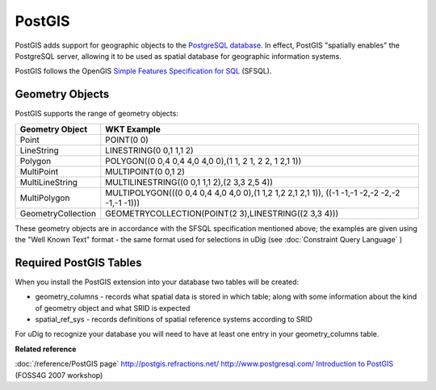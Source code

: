 PostGIS
~~~~~~~

PostGIS adds support for geographic objects to the `PostgreSQL database <http://www.postgresql.com/>`_. 
In effect, PostGIS "spatially enables" the PostgreSQL server, allowing it to be used as 
spatial database for geographic information systems.

PostGIS follows the OpenGIS `Simple Features Specification for SQL <http://www.opengis.org/docs/99-049.pdf>`_ (SFSQL).

Geometry Objects
^^^^^^^^^^^^^^^^

PostGIS supports the range of geometry objects:

+---------------------+------------------------------------------------------------------------------------------------+
| **Geometry Object** | **WKT Example**                                                                                |
+---------------------+------------------------------------------------------------------------------------------------+
| Point               | POINT(0 0)                                                                                     |
+---------------------+------------------------------------------------------------------------------------------------+
| LineString          | LINESTRING(0 0,1 1,1 2)                                                                        |
+---------------------+------------------------------------------------------------------------------------------------+
| Polygon             | POLYGON((0 0,4 0,4 4,0 4,0 0),(1 1, 2 1, 2 2, 1 2,1 1))                                        |
+---------------------+------------------------------------------------------------------------------------------------+
| MultiPoint          | MULTIPOINT(0 0,1 2)                                                                            |
+---------------------+------------------------------------------------------------------------------------------------+
| MultiLineString     | MULTILINESTRING((0 0,1 1,1 2),(2 3,3 2,5 4))                                                   |
+---------------------+------------------------------------------------------------------------------------------------+
| MultiPolygon        | MULTIPOLYGON(((0 0,4 0,4 4,0 4,0 0),(1 1,2 1,2 2,1 2,1 1)), ((-1 -1,-1 -2,-2 -2,-2 -1,-1 -1))) |
+---------------------+------------------------------------------------------------------------------------------------+
| GeometryCollection  | GEOMETRYCOLLECTION(POINT(2 3),LINESTRING((2 3,3 4)))                                           |
+---------------------+------------------------------------------------------------------------------------------------+

These geometry objects are in accordance with the SFSQL specification mentioned above; the examples
are given using the "Well Known Text" format - the same format used for selections in uDig (see
:doc:`Constraint Query Language` )

Required PostGIS Tables
^^^^^^^^^^^^^^^^^^^^^^^

When you install the PostGIS extension into your database two tables will be created:

-  geometry_columns - records what spatial data is stored in which table; along with some
   information about the kind of geometry object and what SRID is expected
-  spatial_ref_sys - records definitions of spatial reference systems according to SRID

For uDig to recognize your database you will need to have at least one entry in your
geometry_columns table.

**Related reference**

:doc:`/reference/PostGIS page`
`<http://postgis.refractions.net/>`_
`<http://www.postgresql.com/>`_
`Introduction to PostGIS <http://www.foss4g2007.org/workshops/W-04/>`_ (FOSS4G 2007 workshop)
